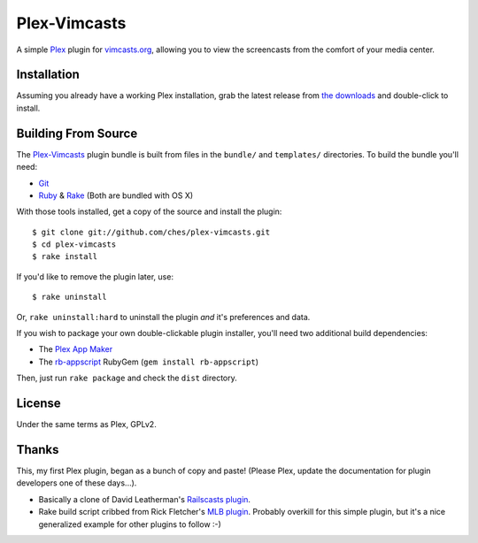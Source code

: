 =============
Plex-Vimcasts
=============

A simple Plex_ plugin for vimcasts.org_, allowing you to view the
screencasts from the comfort of your media center.

Installation
============

Assuming you already have a working Plex installation, grab the latest release
from `the downloads`_ and double-click to install.

Building From Source
====================

The Plex-Vimcasts_ plugin bundle is built from files in the ``bundle/`` and
``templates/`` directories. To build the bundle you'll need:

- Git_
- Ruby_ & Rake_ (Both are bundled with OS X)

With those tools installed, get a copy of the source and install the plugin::

    $ git clone git://github.com/ches/plex-vimcasts.git
    $ cd plex-vimcasts
    $ rake install

If you'd like to remove the plugin later, use::

    $ rake uninstall

Or, ``rake uninstall:hard`` to uninstall the plugin *and* it's preferences and data.

If you wish to package your own double-clickable plugin installer, you'll need
two additional build dependencies:

- The `Plex App Maker`_
- The rb-appscript_ RubyGem (``gem install rb-appscript``)

Then, just run ``rake package`` and check the ``dist`` directory.

License
=======

Under the same terms as Plex, GPLv2.

Thanks
======

This, my first Plex plugin, began as a bunch of copy and paste! (Please Plex,
update the documentation for plugin developers one of these days...).

- Basically a clone of David Leatherman's `Railscasts plugin`_.
- Rake build script cribbed from Rick Fletcher's `MLB plugin`_. Probably
  overkill for this simple plugin, but it's a nice generalized example for other
  plugins to follow :-)

.. _Plex: http://plexapp.com/
.. _vimcasts.org: http://vimcasts.org/
.. _the downloads: http://github.com/ches/plex-vimcasts/downloads
.. _Git: http://code.google.com/p/git-osx-installer/downloads/list?can=3
.. _Ruby: http://www.ruby-lang.org/
.. _Rake: http://rake.rubyforge.org/
.. _Plex App Maker: http://forums.plexapp.com/index.php?/topic/10180-plex-app-maker/
.. _rb-appscript: http://appscript.sourceforge.net/rb-appscript/index.html
.. _Railscasts plugin: http://github.com/leathekd/plex_railscasts_plugin
.. _MLB plugin: http://github.com/rfletcher/plex-mlb

